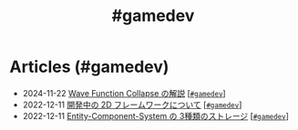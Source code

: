 #+TITLE: #gamedev

* Articles (#gamedev)
#+ATTR_HTML: :class sitemap
- @@html:<date>2024-11-22</date>@@ [[file:/2024-11-19-wfc.org][Wave Function Collapse の解説]] [@@html:<a href="/tags/gamedev.html" class="org-tag"><code>#gamedev</code></a>@@]
- @@html:<date>2022-12-11</date>@@ [[file:/2022-12-11-inkfs.org][開発中の 2D フレームワークについて]] [@@html:<a href="/tags/gamedev.html" class="org-tag"><code>#gamedev</code></a>@@]
- @@html:<date>2022-12-11</date>@@ [[file:/2022-12-11-ecs-storages.org][Entity-Component-System の 3種類のストレージ]] [@@html:<a href="/tags/gamedev.html" class="org-tag"><code>#gamedev</code></a>@@]
